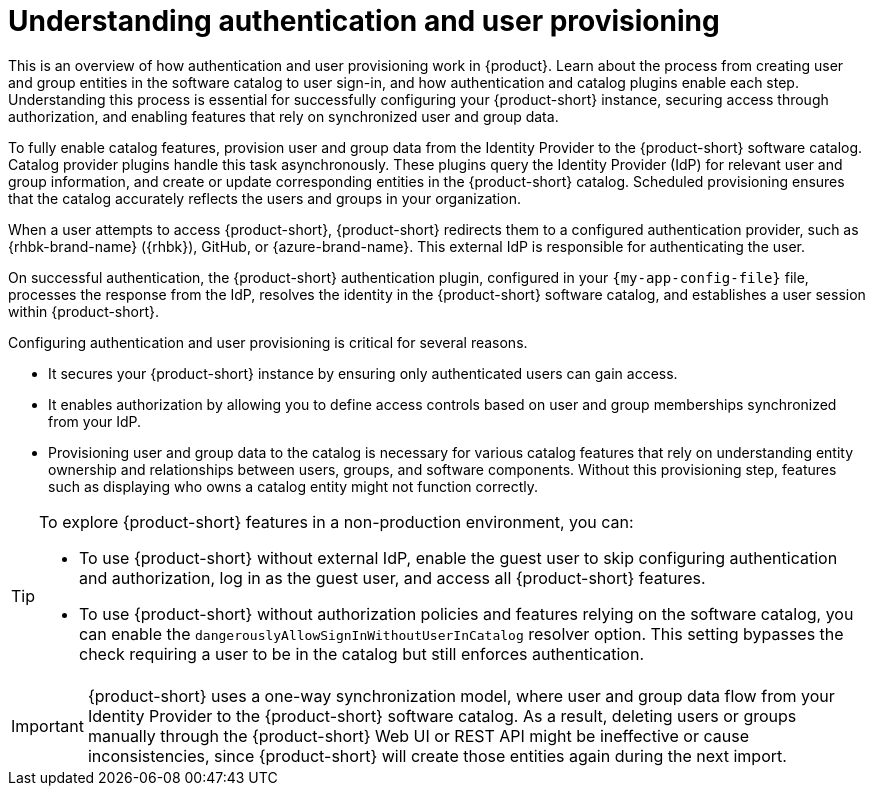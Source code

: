:_mod-docs-content-type: CONCEPT

= Understanding authentication and user provisioning

This is an overview of how authentication and user provisioning work in {product}.
Learn about the process from creating user and group entities in the software catalog to user sign-in, and how authentication and catalog plugins enable each step.
Understanding this process is essential for successfully configuring your {product-short} instance, securing access through authorization, and enabling features that rely on synchronized user and group data.

To fully enable catalog features, provision user and group data from the Identity Provider to the {product-short} software catalog.
Catalog provider plugins handle this task asynchronously.
These plugins query the Identity Provider (IdP) for relevant user and group information, and create or update corresponding entities in the {product-short} catalog.
Scheduled provisioning ensures that the catalog accurately reflects the users and groups in your organization.

When a user attempts to access {product-short}, {product-short} redirects them to a configured authentication provider, such as {rhbk-brand-name} ({rhbk}), GitHub, or {azure-brand-name}.
This external IdP is responsible for authenticating the user.

On successful authentication, the {product-short} authentication plugin, configured in your `{my-app-config-file}` file, processes the response from the IdP, resolves the identity in the {product-short} software catalog, and establishes a user session within {product-short}.

Configuring authentication and user provisioning is critical for several reasons.

* It secures your {product-short} instance by ensuring only authenticated users can gain access.
* It enables authorization by allowing you to define access controls based on user and group memberships synchronized from your IdP.
* Provisioning user and group data to the catalog is necessary for various catalog features that rely on understanding entity ownership and relationships between users, groups, and software components.
Without this provisioning step, features such as displaying who owns a catalog entity might not function correctly.

[TIP]
====
To explore {product-short} features in a non-production environment, you can:

* To use {product-short} without external IdP, enable the guest user to skip configuring authentication and authorization, log in as the guest user, and access all {product-short} features.

* To use {product-short} without authorization policies and features relying on the software catalog, you can enable the `dangerouslyAllowSignInWithoutUserInCatalog` resolver option.
This setting bypasses the check requiring a user to be in the catalog but still enforces authentication.
====

[IMPORTANT]
====
{product-short} uses a one-way synchronization model, where user and group data flow from your Identity Provider to the {product-short} software catalog.
As a result,
deleting users or groups manually through the {product-short} Web UI or REST API might be ineffective or cause inconsistencies,
since {product-short} will create those entities again during the next import.
====
